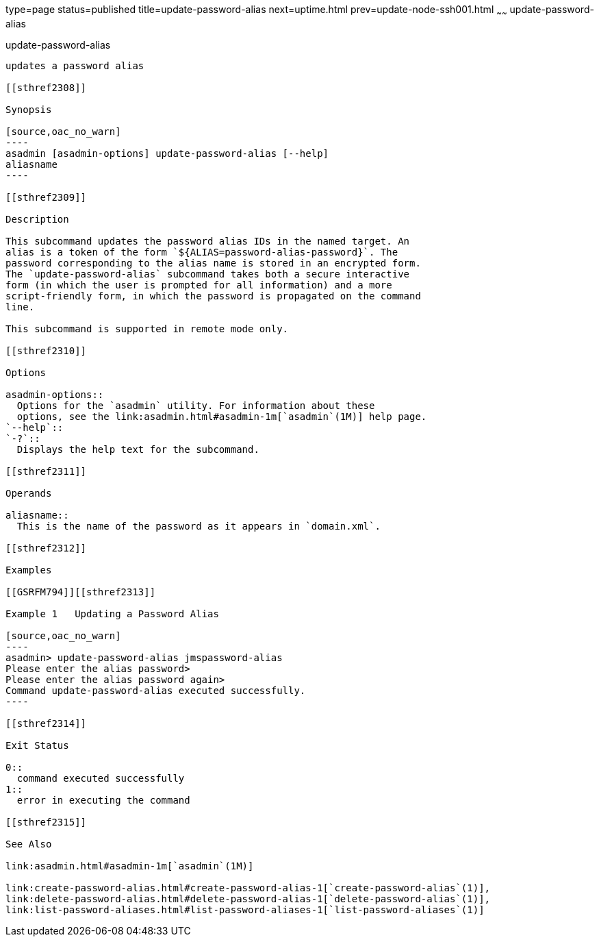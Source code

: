 type=page
status=published
title=update-password-alias
next=uptime.html
prev=update-node-ssh001.html
~~~~~~
update-password-alias
=====================

[[update-password-alias-1]][[GSRFM00257]][[update-password-alias]]

update-password-alias
---------------------

updates a password alias

[[sthref2308]]

Synopsis

[source,oac_no_warn]
----
asadmin [asadmin-options] update-password-alias [--help]
aliasname
----

[[sthref2309]]

Description

This subcommand updates the password alias IDs in the named target. An
alias is a token of the form `${ALIAS=password-alias-password}`. The
password corresponding to the alias name is stored in an encrypted form.
The `update-password-alias` subcommand takes both a secure interactive
form (in which the user is prompted for all information) and a more
script-friendly form, in which the password is propagated on the command
line.

This subcommand is supported in remote mode only.

[[sthref2310]]

Options

asadmin-options::
  Options for the `asadmin` utility. For information about these
  options, see the link:asadmin.html#asadmin-1m[`asadmin`(1M)] help page.
`--help`::
`-?`::
  Displays the help text for the subcommand.

[[sthref2311]]

Operands

aliasname::
  This is the name of the password as it appears in `domain.xml`.

[[sthref2312]]

Examples

[[GSRFM794]][[sthref2313]]

Example 1   Updating a Password Alias

[source,oac_no_warn]
----
asadmin> update-password-alias jmspassword-alias
Please enter the alias password>
Please enter the alias password again>
Command update-password-alias executed successfully.
----

[[sthref2314]]

Exit Status

0::
  command executed successfully
1::
  error in executing the command

[[sthref2315]]

See Also

link:asadmin.html#asadmin-1m[`asadmin`(1M)]

link:create-password-alias.html#create-password-alias-1[`create-password-alias`(1)],
link:delete-password-alias.html#delete-password-alias-1[`delete-password-alias`(1)],
link:list-password-aliases.html#list-password-aliases-1[`list-password-aliases`(1)]


